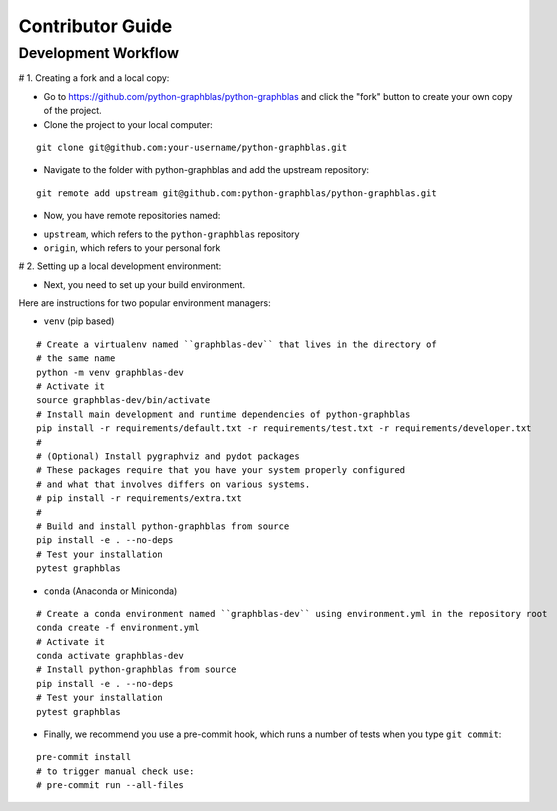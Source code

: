 .. _contributor_guide:

Contributor Guide
=================

.. _dev_workflow:

Development Workflow
--------------------

# 1. Creating a fork and a local copy:

* Go to `https://github.com/python-graphblas/python-graphblas
  <https://github.com/python-graphblas/python-graphblas>`_ and click the
  "fork" button to create your own copy of the project.

* Clone the project to your local computer:

::

  git clone git@github.com:your-username/python-graphblas.git

* Navigate to the folder with python-graphblas and add the upstream repository:

::

  git remote add upstream git@github.com:python-graphblas/python-graphblas.git

* Now, you have remote repositories named:

- ``upstream``, which refers to the ``python-graphblas`` repository
- ``origin``, which refers to your personal fork

# 2. Setting up a local development environment:

* Next, you need to set up your build environment.

Here are instructions for two popular environment managers:

* ``venv`` (pip based)

::

  # Create a virtualenv named ``graphblas-dev`` that lives in the directory of
  # the same name
  python -m venv graphblas-dev
  # Activate it
  source graphblas-dev/bin/activate
  # Install main development and runtime dependencies of python-graphblas
  pip install -r requirements/default.txt -r requirements/test.txt -r requirements/developer.txt
  #
  # (Optional) Install pygraphviz and pydot packages
  # These packages require that you have your system properly configured
  # and what that involves differs on various systems.
  # pip install -r requirements/extra.txt
  #
  # Build and install python-graphblas from source
  pip install -e . --no-deps
  # Test your installation
  pytest graphblas

* ``conda`` (Anaconda or Miniconda)

::

  # Create a conda environment named ``graphblas-dev`` using environment.yml in the repository root
  conda create -f environment.yml
  # Activate it
  conda activate graphblas-dev
  # Install python-graphblas from source
  pip install -e . --no-deps
  # Test your installation
  pytest graphblas

* Finally, we recommend you use a pre-commit hook, which runs a number of tests when you type ``git commit``:

::

  pre-commit install
  # to trigger manual check use:
  # pre-commit run --all-files
